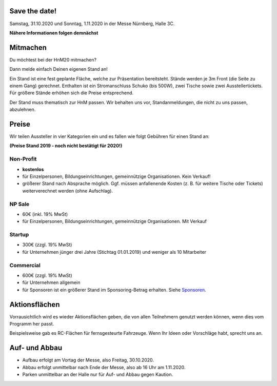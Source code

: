 .. title: Aussteller
.. slug: aussteller
.. date: 2020-01-11 13:15:18 UTC+01:00
.. tags: 
.. category: 
.. link: 
.. description: 
.. type: text



Save the date!
--------------

Samstag, 31.10.2020 und Sonntag, 1.11.2020 in der Messe Nürnberg, Halle 3C.


**Nähere Informationen folgen demnächst**


Mitmachen
-----------

Du möchtest bei der HnM20 mitmachen? 

Dann melde einfach Deinen eigenen Stand an!

Ein Stand ist eine fest geplante Fläche, welche zur Präsentation bereitsteht. Stände werden je 3m Front (die Seite zu einem Gang) gerechnet.
Enthalten ist ein Stromanschluss Schuko (bis 500W), zwei Tische sowie zwei Ausstellertickets. Für größere Stände erhöhen sich die Preise entsprechend.

Der Stand muss thematisch zur HnM passen. Wir behalten uns vor, Standanmeldungen, die nicht zu uns passen, abzulehnen.


Preise
-------

Wir teilen Aussteller in vier Kategorien ein und es fallen wie folgt Gebühren für einen Stand an: 

**(Preise Stand 2019 - noch nicht bestätigt für 2020!)**


Non-Profit
~~~~~~~~~~

* **kostenlos**
* für Einzelpersonen, Bildungseinrichtungen, gemeinnützige Organisationen. Kein Verkauf!
* größerer Stand nach Absprache möglich. Ggf. müssen anfallenende Kosten (z. B. für weitere Tische oder Tickets) weiterverechnet werden (ohne Aufschlag).

NP Sale
~~~~~~~~

* 60€ (inkl. 19% MwSt)
* für Einzelpersonen, Bildungseinrichtungen, gemeinnützige Organisationen. Mit Verkauf


Startup
~~~~~~~~~~

* 300€ (zzgl. 19% MwSt)
* für Unternehmen jünger drei Jahre (Stichtag 01.01.2019) und weniger als 10 Mitarbeiter

Commercial
~~~~~~~~~~~

* 600€ (zzgl. 19% MwSt)
* für Unternehmen allgemein
* für Sponsoren ist ein größerer Stand im Sponsoring-Betrag erhalten. Siehe Sponsoren_.


Aktionsflächen
---------------

Vorrausichtlich wird es wieder Aktionsflächen geben, die von allen Teilnehmern genutzt werden können, wenn dies vom Programm her passt.

Beispielsweise gab es RC-Flächen für fernsgesteurte Fahrzeuge. Wenn Ihr Ideen oder Vorschläge habt, sprecht uns an.



Auf- und Abbau
---------------

* Aufbau erfolgt am Vortag der Messe, also Freitag, 30.10.2020.
* Abbau erfolgt unmittelbar nach Ende der Messe, also ab 16 Uhr am 1.11.2020.
* Parken unmittelbar an der Halle nur für Auf- und Abbau gegen Kaution.




.. Links

.. _Sponsoren: link://slug/sponsoren


